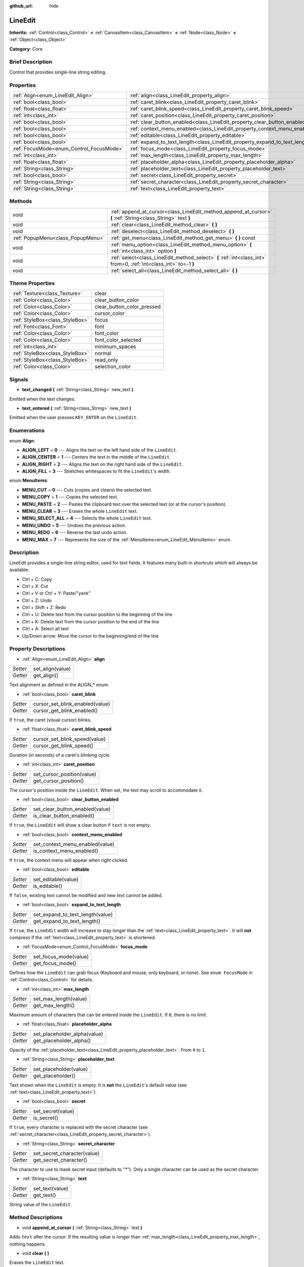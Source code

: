 :github_url: hide

.. Generated automatically by doc/tools/makerst.py in Godot's source tree.
.. DO NOT EDIT THIS FILE, but the LineEdit.xml source instead.
.. The source is found in doc/classes or modules/<name>/doc_classes.

.. _class_LineEdit:

LineEdit
========

**Inherits:** :ref:`Control<class_Control>` **<** :ref:`CanvasItem<class_CanvasItem>` **<** :ref:`Node<class_Node>` **<** :ref:`Object<class_Object>`

**Category:** Core

Brief Description
-----------------

Control that provides single-line string editing.

Properties
----------

+------------------------------------------+-----------------------------------------------------------------------------+
| :ref:`Align<enum_LineEdit_Align>`        | :ref:`align<class_LineEdit_property_align>`                                 |
+------------------------------------------+-----------------------------------------------------------------------------+
| :ref:`bool<class_bool>`                  | :ref:`caret_blink<class_LineEdit_property_caret_blink>`                     |
+------------------------------------------+-----------------------------------------------------------------------------+
| :ref:`float<class_float>`                | :ref:`caret_blink_speed<class_LineEdit_property_caret_blink_speed>`         |
+------------------------------------------+-----------------------------------------------------------------------------+
| :ref:`int<class_int>`                    | :ref:`caret_position<class_LineEdit_property_caret_position>`               |
+------------------------------------------+-----------------------------------------------------------------------------+
| :ref:`bool<class_bool>`                  | :ref:`clear_button_enabled<class_LineEdit_property_clear_button_enabled>`   |
+------------------------------------------+-----------------------------------------------------------------------------+
| :ref:`bool<class_bool>`                  | :ref:`context_menu_enabled<class_LineEdit_property_context_menu_enabled>`   |
+------------------------------------------+-----------------------------------------------------------------------------+
| :ref:`bool<class_bool>`                  | :ref:`editable<class_LineEdit_property_editable>`                           |
+------------------------------------------+-----------------------------------------------------------------------------+
| :ref:`bool<class_bool>`                  | :ref:`expand_to_text_length<class_LineEdit_property_expand_to_text_length>` |
+------------------------------------------+-----------------------------------------------------------------------------+
| :ref:`FocusMode<enum_Control_FocusMode>` | :ref:`focus_mode<class_LineEdit_property_focus_mode>`                       |
+------------------------------------------+-----------------------------------------------------------------------------+
| :ref:`int<class_int>`                    | :ref:`max_length<class_LineEdit_property_max_length>`                       |
+------------------------------------------+-----------------------------------------------------------------------------+
| :ref:`float<class_float>`                | :ref:`placeholder_alpha<class_LineEdit_property_placeholder_alpha>`         |
+------------------------------------------+-----------------------------------------------------------------------------+
| :ref:`String<class_String>`              | :ref:`placeholder_text<class_LineEdit_property_placeholder_text>`           |
+------------------------------------------+-----------------------------------------------------------------------------+
| :ref:`bool<class_bool>`                  | :ref:`secret<class_LineEdit_property_secret>`                               |
+------------------------------------------+-----------------------------------------------------------------------------+
| :ref:`String<class_String>`              | :ref:`secret_character<class_LineEdit_property_secret_character>`           |
+------------------------------------------+-----------------------------------------------------------------------------+
| :ref:`String<class_String>`              | :ref:`text<class_LineEdit_property_text>`                                   |
+------------------------------------------+-----------------------------------------------------------------------------+

Methods
-------

+-----------------------------------+-------------------------------------------------------------------------------------------------------------------+
| void                              | :ref:`append_at_cursor<class_LineEdit_method_append_at_cursor>` **(** :ref:`String<class_String>` text **)**      |
+-----------------------------------+-------------------------------------------------------------------------------------------------------------------+
| void                              | :ref:`clear<class_LineEdit_method_clear>` **(** **)**                                                             |
+-----------------------------------+-------------------------------------------------------------------------------------------------------------------+
| void                              | :ref:`deselect<class_LineEdit_method_deselect>` **(** **)**                                                       |
+-----------------------------------+-------------------------------------------------------------------------------------------------------------------+
| :ref:`PopupMenu<class_PopupMenu>` | :ref:`get_menu<class_LineEdit_method_get_menu>` **(** **)** const                                                 |
+-----------------------------------+-------------------------------------------------------------------------------------------------------------------+
| void                              | :ref:`menu_option<class_LineEdit_method_menu_option>` **(** :ref:`int<class_int>` option **)**                    |
+-----------------------------------+-------------------------------------------------------------------------------------------------------------------+
| void                              | :ref:`select<class_LineEdit_method_select>` **(** :ref:`int<class_int>` from=0, :ref:`int<class_int>` to=-1 **)** |
+-----------------------------------+-------------------------------------------------------------------------------------------------------------------+
| void                              | :ref:`select_all<class_LineEdit_method_select_all>` **(** **)**                                                   |
+-----------------------------------+-------------------------------------------------------------------------------------------------------------------+

Theme Properties
----------------

+---------------------------------+----------------------------+
| :ref:`Texture<class_Texture>`   | clear                      |
+---------------------------------+----------------------------+
| :ref:`Color<class_Color>`       | clear_button_color         |
+---------------------------------+----------------------------+
| :ref:`Color<class_Color>`       | clear_button_color_pressed |
+---------------------------------+----------------------------+
| :ref:`Color<class_Color>`       | cursor_color               |
+---------------------------------+----------------------------+
| :ref:`StyleBox<class_StyleBox>` | focus                      |
+---------------------------------+----------------------------+
| :ref:`Font<class_Font>`         | font                       |
+---------------------------------+----------------------------+
| :ref:`Color<class_Color>`       | font_color                 |
+---------------------------------+----------------------------+
| :ref:`Color<class_Color>`       | font_color_selected        |
+---------------------------------+----------------------------+
| :ref:`int<class_int>`           | minimum_spaces             |
+---------------------------------+----------------------------+
| :ref:`StyleBox<class_StyleBox>` | normal                     |
+---------------------------------+----------------------------+
| :ref:`StyleBox<class_StyleBox>` | read_only                  |
+---------------------------------+----------------------------+
| :ref:`Color<class_Color>`       | selection_color            |
+---------------------------------+----------------------------+

Signals
-------

.. _class_LineEdit_signal_text_changed:

- **text_changed** **(** :ref:`String<class_String>` new_text **)**

Emitted when the text changes.

.. _class_LineEdit_signal_text_entered:

- **text_entered** **(** :ref:`String<class_String>` new_text **)**

Emitted when the user presses ``KEY_ENTER`` on the ``LineEdit``.

Enumerations
------------

.. _enum_LineEdit_Align:

.. _class_LineEdit_constant_ALIGN_LEFT:

.. _class_LineEdit_constant_ALIGN_CENTER:

.. _class_LineEdit_constant_ALIGN_RIGHT:

.. _class_LineEdit_constant_ALIGN_FILL:

enum **Align**:

- **ALIGN_LEFT** = **0** --- Aligns the text on the left hand side of the ``LineEdit``.

- **ALIGN_CENTER** = **1** --- Centers the text in the middle of the ``LineEdit``.

- **ALIGN_RIGHT** = **2** --- Aligns the text on the right hand side of the ``LineEdit``.

- **ALIGN_FILL** = **3** --- Stretches whitespaces to fit the ``LineEdit``'s width.

.. _enum_LineEdit_MenuItems:

.. _class_LineEdit_constant_MENU_CUT:

.. _class_LineEdit_constant_MENU_COPY:

.. _class_LineEdit_constant_MENU_PASTE:

.. _class_LineEdit_constant_MENU_CLEAR:

.. _class_LineEdit_constant_MENU_SELECT_ALL:

.. _class_LineEdit_constant_MENU_UNDO:

.. _class_LineEdit_constant_MENU_REDO:

.. _class_LineEdit_constant_MENU_MAX:

enum **MenuItems**:

- **MENU_CUT** = **0** --- Cuts (copies and clears) the selected text.

- **MENU_COPY** = **1** --- Copies the selected text.

- **MENU_PASTE** = **2** --- Pastes the clipboard text over the selected text (or at the cursor's position).

- **MENU_CLEAR** = **3** --- Erases the whole ``LineEdit`` text.

- **MENU_SELECT_ALL** = **4** --- Selects the whole ``LineEdit`` text.

- **MENU_UNDO** = **5** --- Undoes the previous action.

- **MENU_REDO** = **6** --- Reverse the last undo action.

- **MENU_MAX** = **7** --- Represents the size of the :ref:`MenuItems<enum_LineEdit_MenuItems>` enum.

Description
-----------

LineEdit provides a single-line string editor, used for text fields. It features many built-in shortcuts which will always be available:

- Ctrl + C: Copy

- Ctrl + X: Cut

- Ctrl + V or Ctrl + Y: Paste/"yank"

- Ctrl + Z: Undo

- Ctrl + Shift + Z: Redo

- Ctrl + U: Delete text from the cursor position to the beginning of the line

- Ctrl + K: Delete text from the cursor position to the end of the line

- Ctrl + A: Select all text

- Up/Down arrow: Move the cursor to the beginning/end of the line

Property Descriptions
---------------------

.. _class_LineEdit_property_align:

- :ref:`Align<enum_LineEdit_Align>` **align**

+----------+------------------+
| *Setter* | set_align(value) |
+----------+------------------+
| *Getter* | get_align()      |
+----------+------------------+

Text alignment as defined in the ALIGN\_\* enum.

.. _class_LineEdit_property_caret_blink:

- :ref:`bool<class_bool>` **caret_blink**

+----------+---------------------------------+
| *Setter* | cursor_set_blink_enabled(value) |
+----------+---------------------------------+
| *Getter* | cursor_get_blink_enabled()      |
+----------+---------------------------------+

If ``true``, the caret (visual cursor) blinks.

.. _class_LineEdit_property_caret_blink_speed:

- :ref:`float<class_float>` **caret_blink_speed**

+----------+-------------------------------+
| *Setter* | cursor_set_blink_speed(value) |
+----------+-------------------------------+
| *Getter* | cursor_get_blink_speed()      |
+----------+-------------------------------+

Duration (in seconds) of a caret's blinking cycle.

.. _class_LineEdit_property_caret_position:

- :ref:`int<class_int>` **caret_position**

+----------+----------------------------+
| *Setter* | set_cursor_position(value) |
+----------+----------------------------+
| *Getter* | get_cursor_position()      |
+----------+----------------------------+

The cursor's position inside the ``LineEdit``. When set, the text may scroll to accommodate it.

.. _class_LineEdit_property_clear_button_enabled:

- :ref:`bool<class_bool>` **clear_button_enabled**

+----------+---------------------------------+
| *Setter* | set_clear_button_enabled(value) |
+----------+---------------------------------+
| *Getter* | is_clear_button_enabled()       |
+----------+---------------------------------+

If ``true``, the ``LineEdit`` will show a clear button if ``text`` is not empty.

.. _class_LineEdit_property_context_menu_enabled:

- :ref:`bool<class_bool>` **context_menu_enabled**

+----------+---------------------------------+
| *Setter* | set_context_menu_enabled(value) |
+----------+---------------------------------+
| *Getter* | is_context_menu_enabled()       |
+----------+---------------------------------+

If ``true``, the context menu will appear when right clicked.

.. _class_LineEdit_property_editable:

- :ref:`bool<class_bool>` **editable**

+----------+---------------------+
| *Setter* | set_editable(value) |
+----------+---------------------+
| *Getter* | is_editable()       |
+----------+---------------------+

If ``false``, existing text cannot be modified and new text cannot be added.

.. _class_LineEdit_property_expand_to_text_length:

- :ref:`bool<class_bool>` **expand_to_text_length**

+----------+----------------------------------+
| *Setter* | set_expand_to_text_length(value) |
+----------+----------------------------------+
| *Getter* | get_expand_to_text_length()      |
+----------+----------------------------------+

If ``true``, the ``LineEdit`` width will increase to stay longer than the :ref:`text<class_LineEdit_property_text>`. It will **not** compress if the :ref:`text<class_LineEdit_property_text>` is shortened.

.. _class_LineEdit_property_focus_mode:

- :ref:`FocusMode<enum_Control_FocusMode>` **focus_mode**

+----------+-----------------------+
| *Setter* | set_focus_mode(value) |
+----------+-----------------------+
| *Getter* | get_focus_mode()      |
+----------+-----------------------+

Defines how the ``LineEdit`` can grab focus (Keyboard and mouse, only keyboard, or none). See ``enum FocusMode`` in :ref:`Control<class_Control>` for details.

.. _class_LineEdit_property_max_length:

- :ref:`int<class_int>` **max_length**

+----------+-----------------------+
| *Setter* | set_max_length(value) |
+----------+-----------------------+
| *Getter* | get_max_length()      |
+----------+-----------------------+

Maximum amount of characters that can be entered inside the ``LineEdit``. If ``0``, there is no limit.

.. _class_LineEdit_property_placeholder_alpha:

- :ref:`float<class_float>` **placeholder_alpha**

+----------+------------------------------+
| *Setter* | set_placeholder_alpha(value) |
+----------+------------------------------+
| *Getter* | get_placeholder_alpha()      |
+----------+------------------------------+

Opacity of the :ref:`placeholder_text<class_LineEdit_property_placeholder_text>`. From ``0`` to ``1``.

.. _class_LineEdit_property_placeholder_text:

- :ref:`String<class_String>` **placeholder_text**

+----------+------------------------+
| *Setter* | set_placeholder(value) |
+----------+------------------------+
| *Getter* | get_placeholder()      |
+----------+------------------------+

Text shown when the ``LineEdit`` is empty. It is **not** the ``LineEdit``'s default value (see :ref:`text<class_LineEdit_property_text>`).

.. _class_LineEdit_property_secret:

- :ref:`bool<class_bool>` **secret**

+----------+-------------------+
| *Setter* | set_secret(value) |
+----------+-------------------+
| *Getter* | is_secret()       |
+----------+-------------------+

If ``true``, every character is replaced with the secret character (see :ref:`secret_character<class_LineEdit_property_secret_character>`).

.. _class_LineEdit_property_secret_character:

- :ref:`String<class_String>` **secret_character**

+----------+-----------------------------+
| *Setter* | set_secret_character(value) |
+----------+-----------------------------+
| *Getter* | get_secret_character()      |
+----------+-----------------------------+

The character to use to mask secret input (defaults to "\*"). Only a single character can be used as the secret character.

.. _class_LineEdit_property_text:

- :ref:`String<class_String>` **text**

+----------+-----------------+
| *Setter* | set_text(value) |
+----------+-----------------+
| *Getter* | get_text()      |
+----------+-----------------+

String value of the ``LineEdit``.

Method Descriptions
-------------------

.. _class_LineEdit_method_append_at_cursor:

- void **append_at_cursor** **(** :ref:`String<class_String>` text **)**

Adds ``text`` after the cursor. If the resulting value is longer than :ref:`max_length<class_LineEdit_property_max_length>`, nothing happens.

.. _class_LineEdit_method_clear:

- void **clear** **(** **)**

Erases the ``LineEdit`` text.

.. _class_LineEdit_method_deselect:

- void **deselect** **(** **)**

Clears the current selection.

.. _class_LineEdit_method_get_menu:

- :ref:`PopupMenu<class_PopupMenu>` **get_menu** **(** **)** const

Returns the :ref:`PopupMenu<class_PopupMenu>` of this ``LineEdit``. By default, this menu is displayed when right-clicking on the ``LineEdit``.

.. _class_LineEdit_method_menu_option:

- void **menu_option** **(** :ref:`int<class_int>` option **)**

Executes a given action as defined in the MENU\_\* enum.

.. _class_LineEdit_method_select:

- void **select** **(** :ref:`int<class_int>` from=0, :ref:`int<class_int>` to=-1 **)**

Selects characters inside ``LineEdit`` between ``from`` and ``to``. By default ``from`` is at the beginning and ``to`` at the end.

::

    text = "Welcome"
    select()     # Welcome
    select(4)    # ome
    select(2, 5) # lco

.. _class_LineEdit_method_select_all:

- void **select_all** **(** **)**

Selects the whole :ref:`String<class_String>`.


